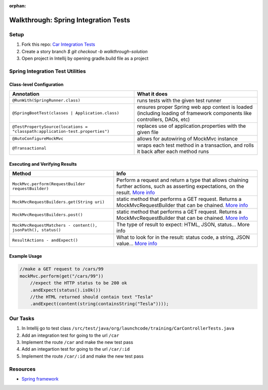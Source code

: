 :orphan:
.. _SIT-walkthrough:

=====================================
Walkthrough: Spring Integration Tests
=====================================

Setup
-----

1. Fork this repo: `Car Integration Tests <https://gitlab.com/LaunchCodeTraining/car-integration-test-starter/>`_
2. Create a story branch `$ git checkout -b walkthrough-solution`
3. Open project in Intellij by opening gradle.build file as a project

Spring Integration Test Utilities
---------------------------------

Class-level Configuration
^^^^^^^^^^^^^^^^^^^^^^^^^

=============================================================================  =============
Annotation                                                                     What it does
=============================================================================  =============
``@RunWith(SpringRunner.class)``                                               runs tests with the given test runner

``@SpringBootTest(classes | Application.class)``                               ensures proper Spring web app context is loaded (including loading of framework components like controllers, DAOs, etc)

``@TestPropertySource(locations = "classpath:application-test.properties")``   replaces use of application.properties with the given file

``@AutoConfigureMockMvc``                                                      allows for autowiring of MockMvc instance

``@Transactional``                                                             wraps each test method in a transaction, and rolls it back after each method runs
=============================================================================  =============

Executing and Verifying Results
^^^^^^^^^^^^^^^^^^^^^^^^^^^^^^^

=============================================================================  =============
Method                                                                         Info
=============================================================================  =============
``MockMvc.perform(RequestBuilder requestBuilder)``                             Perform a request and return a type that allows chaining further actions, such as asserting expectations, on the result. `More info <https://docs.spring.io/spring-framework/docs/current/javadoc-api/org/springframework/test/web/servlet/MockMvc.html>`_

``MockMvcRequestBuilders.get(String uri)``                                     static method that performs a GET request. Returns a MockMvcRequestBuilder that can be chained. `More info <https://docs.spring.io/spring/docs/current/javadoc-api/org/springframework/test/web/servlet/request/MockMvcRequestBuilders.html>`_

``MockMvcRequestBuilders.post()``                                              static method that performs a GET request. Returns a MockMvcRequestBuilder that can be chained.  `More info <https://docs.spring.io/spring/docs/current/javadoc-api/org/springframework/test/web/servlet/result/MockMvcResultMatchers.html>`_

``MockMvcRequestMatchers - content(), jsonPath(), status()``                   The type of result to expect: HTML, JSON, status...  More info

``ResultActions - andExpect()``                                                What to look for in the result: status code, a string, JSON value...  `More info <https://docs.spring.io/spring/docs/current/javadoc-api/org/springframework/test/web/servlet/ResultActions.html>`_
=============================================================================  =============

Example Usage
^^^^^^^^^^^^^

.. code-block:: java

  //make a GET request to /cars/99
  mockMvc.perform(get("/cars/99"))
      //expect the HTTP status to be 200 ok
      .andExpect(status().isOk())
      //the HTML returned should contain text "Tesla"
      .andExpect(content(string(containsString("Tesla"))));

Our Tasks
---------
1. In Intellij go to test class ``/src/test/java/org/launchcode/training/CarControllerTests.java``
2. Add an integration test for going to the url ``/car``
3. Implement the route ``/car`` and make the new test pass 
4. Add an integartion test for going to the url ``/car/:id``
5. Implement the route ``/car/:id`` and make the new test pass

Resources
---------
* `Spring framework <https://docs.spring.io/spring/docs/current/spring-framework-reference/testing.html#integration-testing>`_

